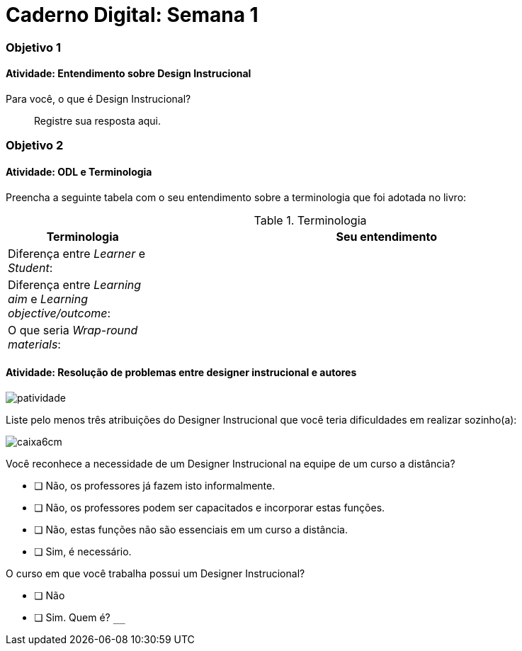 = Caderno Digital: Semana 1

=== Objetivo 1

==== Atividade: Entendimento sobre Design Instrucional

Para você, o que é Design Instrucional?

> Registre sua resposta aqui.


=== Objetivo 2

[[atividade_odl_terminologia]]
==== Atividade: ODL e Terminologia

Preencha a seguinte tabela com o seu entendimento sobre a terminologia
que foi adotada no livro:

.Terminologia
[cols="1,3a", options="header"]
|====
| Terminologia | Seu entendimento
| Diferença entre _Learner_ e _Student_:
| 
| Diferença entre _Learning aim_ e _Learning objective/outcome_:
| 
| O que seria _Wrap-round materials_:
| 
|====

[[atividade_designer_autores]]
==== Atividade: Resolução de problemas entre designer instrucional e autores

image::images/patividade.pdf[]

Liste pelo menos três atribuições do Designer Instrucional que você 
teria dificuldades em realizar sozinho(a):

image::images/caixa6cm.pdf[]

Você reconhece a necessidade de um Designer Instrucional na equipe 
de um curso a distância?

- [ ] Não, os professores já fazem isto informalmente.
- [ ] Não, os professores podem ser capacitados e incorporar estas funções.
- [ ] Não, estas funções não são essenciais em um curso a distância.
- [ ] Sim, é necessário.

O curso em que você trabalha possui um Designer Instrucional?

- [ ] Não
- [ ] Sim. Quem é? `____________________________`
